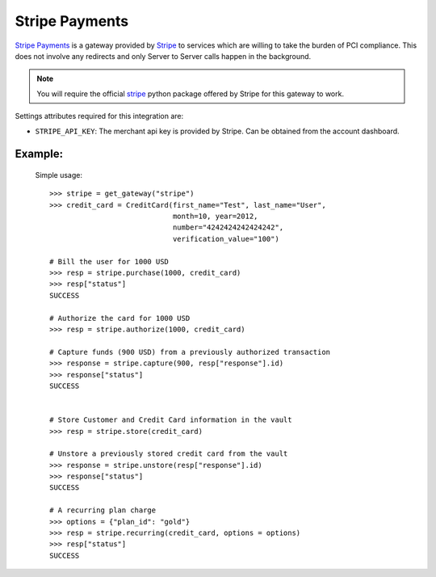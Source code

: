 -----------------------------------
Stripe Payments
-----------------------------------

`Stripe Payments`_ is a gateway provided by `Stripe`_ 
to services which are willing to take the burden of PCI compliance. This does not involve
any redirects and only Server to Server calls happen in the background.

.. note::

   You will require the official `stripe`_ python package offered by Stripe
   for this gateway to work.

Settings attributes required for this integration are:

* ``STRIPE_API_KEY``: The merchant api key is provided by Stripe.
  Can be obtained from the account dashboard.


Example:
---------

  Simple usage::

    >>> stripe = get_gateway("stripe")
    >>> credit_card = CreditCard(first_name="Test", last_name="User",
                                 month=10, year=2012, 
                                 number="4242424242424242", 
                                 verification_value="100")

    # Bill the user for 1000 USD
    >>> resp = stripe.purchase(1000, credit_card)
    >>> resp["status"]
    SUCCESS

    # Authorize the card for 1000 USD
    >>> resp = stripe.authorize(1000, credit_card)

    # Capture funds (900 USD) from a previously authorized transaction
    >>> response = stripe.capture(900, resp["response"].id)
    >>> response["status"]
    SUCCESS

   
    # Store Customer and Credit Card information in the vault
    >>> resp = stripe.store(credit_card)

    # Unstore a previously stored credit card from the vault
    >>> response = stripe.unstore(resp["response"].id)
    >>> response["status"]
    SUCCESS

    # A recurring plan charge
    >>> options = {"plan_id": "gold"}
    >>> resp = stripe.recurring(credit_card, options = options)
    >>> resp["status"]
    SUCCESS



.. _`Stripe Payments Docs`: https://stripe.com/docs
.. _`Stripe Payments`: https://stripe.com/
.. _`stripe`: http://pypi.python.org/pypi/stripe/
